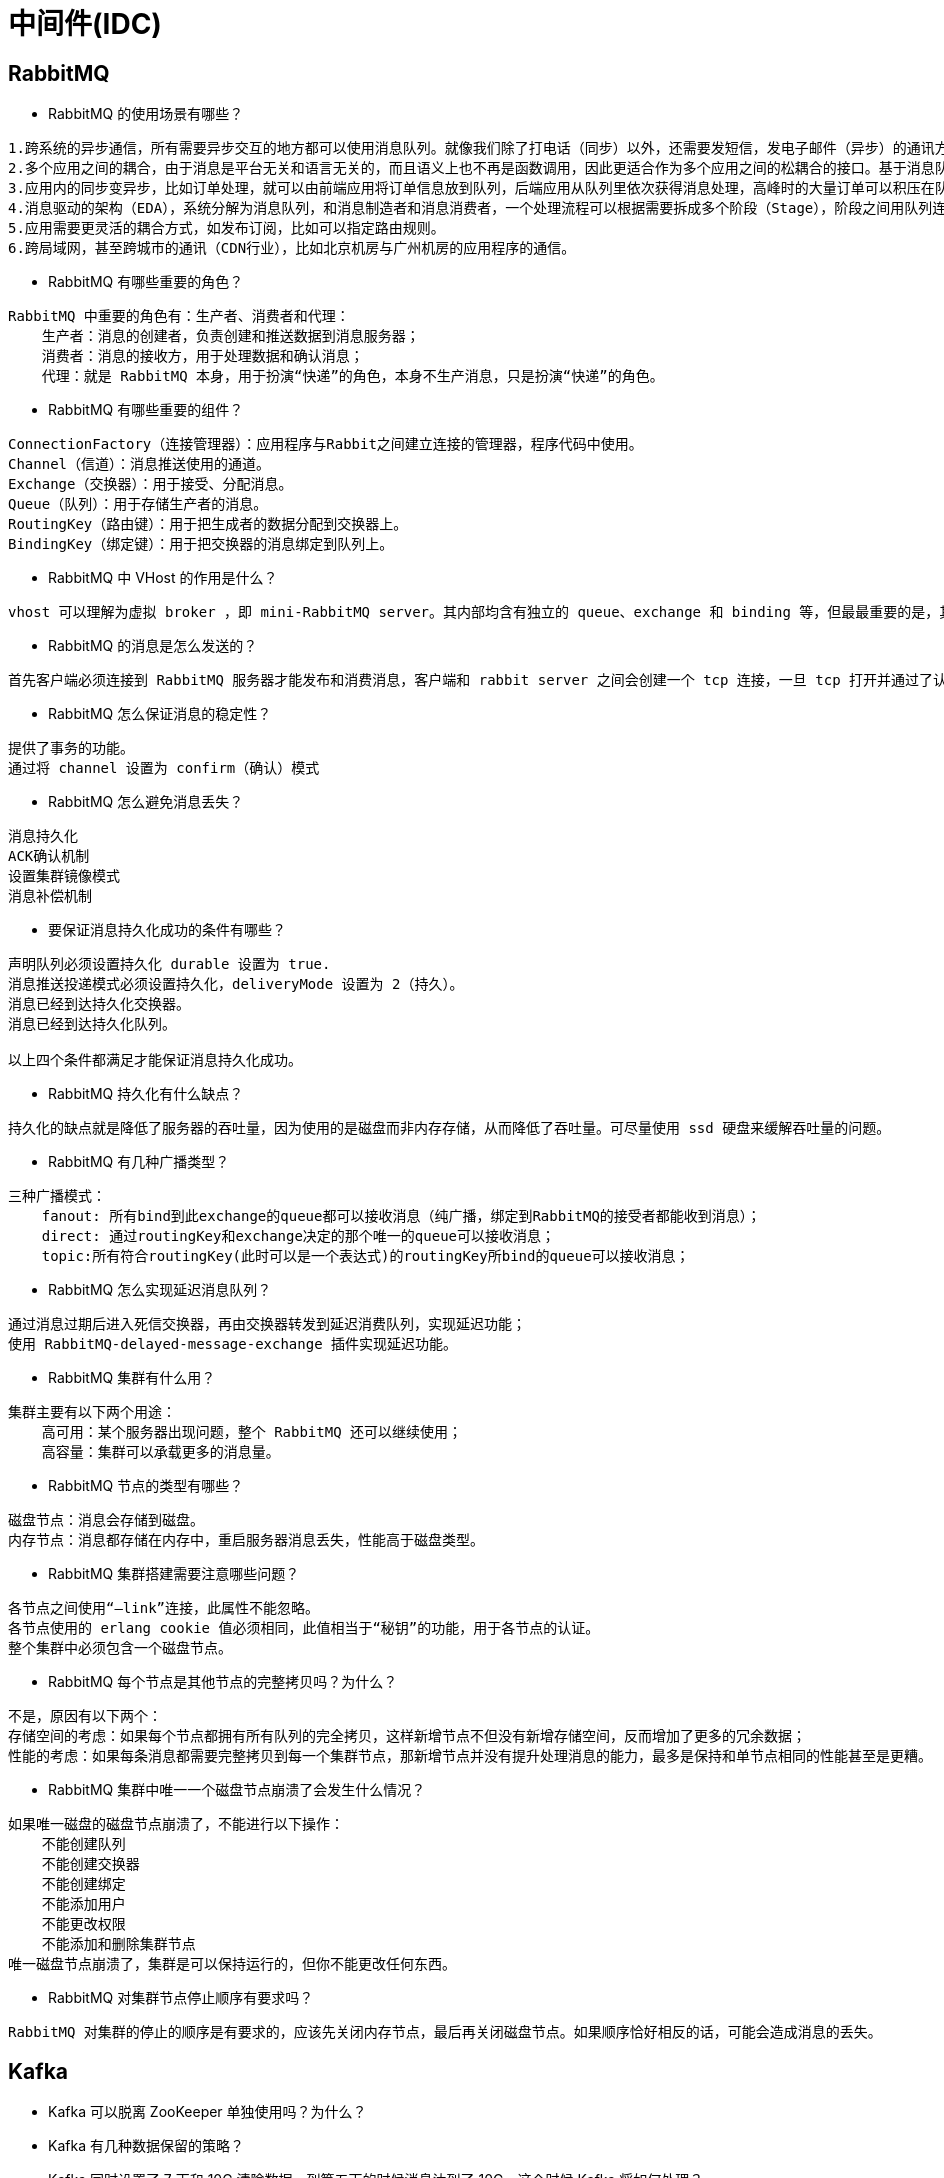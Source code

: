 = 中间件(IDC)

== RabbitMQ

* RabbitMQ 的使用场景有哪些？

[source,text]
----
1.跨系统的异步通信，所有需要异步交互的地方都可以使用消息队列。就像我们除了打电话（同步）以外，还需要发短信，发电子邮件（异步）的通讯方式。
2.多个应用之间的耦合，由于消息是平台无关和语言无关的，而且语义上也不再是函数调用，因此更适合作为多个应用之间的松耦合的接口。基于消息队列的耦合，不需要发送方和接收方同时在线。在企业应用集成（EAI）中，文件传输，共享数据库，消息队列，远程过程调用都可以作为集成的方法。
3.应用内的同步变异步，比如订单处理，就可以由前端应用将订单信息放到队列，后端应用从队列里依次获得消息处理，高峰时的大量订单可以积压在队列里慢慢处理掉。由于同步通常意味着阻塞，而大量线程的阻塞会降低计算机的性能。
4.消息驱动的架构（EDA），系统分解为消息队列，和消息制造者和消息消费者，一个处理流程可以根据需要拆成多个阶段（Stage），阶段之间用队列连接起来，前一个阶段处理的结果放入队列，后一个阶段从队列中获取消息继续处理。
5.应用需要更灵活的耦合方式，如发布订阅，比如可以指定路由规则。
6.跨局域网，甚至跨城市的通讯（CDN行业），比如北京机房与广州机房的应用程序的通信。
----

* RabbitMQ 有哪些重要的角色？

[source,text]
----
RabbitMQ 中重要的角色有：生产者、消费者和代理：
    生产者：消息的创建者，负责创建和推送数据到消息服务器；
    消费者：消息的接收方，用于处理数据和确认消息；
    代理：就是 RabbitMQ 本身，用于扮演“快递”的角色，本身不生产消息，只是扮演“快递”的角色。
----

* RabbitMQ 有哪些重要的组件？

[source,text]
----
ConnectionFactory（连接管理器）：应用程序与Rabbit之间建立连接的管理器，程序代码中使用。
Channel（信道）：消息推送使用的通道。
Exchange（交换器）：用于接受、分配消息。
Queue（队列）：用于存储生产者的消息。
RoutingKey（路由键）：用于把生成者的数据分配到交换器上。
BindingKey（绑定键）：用于把交换器的消息绑定到队列上。
----

* RabbitMQ 中 VHost 的作用是什么？

[source,text]
----
vhost 可以理解为虚拟 broker ，即 mini-RabbitMQ server。其内部均含有独立的 queue、exchange 和 binding 等，但最最重要的是，其拥有独立的权限系统，可以做到 vhost 范围的用户控制。当然，从 RabbitMQ 的全局角度，vhost 可以作为不同权限隔离的手段（一个典型的例子就是不同的应用可以跑在不同的 vhost 中）。
----

* RabbitMQ 的消息是怎么发送的？

[source,text]
----
首先客户端必须连接到 RabbitMQ 服务器才能发布和消费消息，客户端和 rabbit server 之间会创建一个 tcp 连接，一旦 tcp 打开并通过了认证（认证就是你发送给 rabbit 服务器的用户名和密码），你的客户端和 RabbitMQ 就创建了一条 amqp 信道（channel），信道是创建在“真实” tcp 上的虚拟连接，amqp 命令都是通过信道发送出去的，每个信道都会有一个唯一的 id，不论是发布消息，订阅队列都是通过这个信道完成的。
----

* RabbitMQ 怎么保证消息的稳定性？

[source,text]
----
提供了事务的功能。
通过将 channel 设置为 confirm（确认）模式
----

* RabbitMQ 怎么避免消息丢失？

[source,text]
----
消息持久化
ACK确认机制
设置集群镜像模式
消息补偿机制
----

* 要保证消息持久化成功的条件有哪些？

[source,text]
----
声明队列必须设置持久化 durable 设置为 true.
消息推送投递模式必须设置持久化，deliveryMode 设置为 2（持久）。
消息已经到达持久化交换器。
消息已经到达持久化队列。

以上四个条件都满足才能保证消息持久化成功。
----

* RabbitMQ 持久化有什么缺点？

[source,text]
----
持久化的缺点就是降低了服务器的吞吐量，因为使用的是磁盘而非内存存储，从而降低了吞吐量。可尽量使用 ssd 硬盘来缓解吞吐量的问题。
----

* RabbitMQ 有几种广播类型？

[source,text]
----
三种广播模式：
    fanout: 所有bind到此exchange的queue都可以接收消息（纯广播，绑定到RabbitMQ的接受者都能收到消息）；
    direct: 通过routingKey和exchange决定的那个唯一的queue可以接收消息；
    topic:所有符合routingKey(此时可以是一个表达式)的routingKey所bind的queue可以接收消息；
----

* RabbitMQ 怎么实现延迟消息队列？

[source,text]
----
通过消息过期后进入死信交换器，再由交换器转发到延迟消费队列，实现延迟功能；
使用 RabbitMQ-delayed-message-exchange 插件实现延迟功能。
----

* RabbitMQ 集群有什么用？

[source,text]
----
集群主要有以下两个用途：
    高可用：某个服务器出现问题，整个 RabbitMQ 还可以继续使用；
    高容量：集群可以承载更多的消息量。
----

* RabbitMQ 节点的类型有哪些？

[source,text]
----
磁盘节点：消息会存储到磁盘。
内存节点：消息都存储在内存中，重启服务器消息丢失，性能高于磁盘类型。
----

* RabbitMQ 集群搭建需要注意哪些问题？

[source,text]
----
各节点之间使用“–link”连接，此属性不能忽略。
各节点使用的 erlang cookie 值必须相同，此值相当于“秘钥”的功能，用于各节点的认证。
整个集群中必须包含一个磁盘节点。
----

* RabbitMQ 每个节点是其他节点的完整拷贝吗？为什么？

[source,text]
----
不是，原因有以下两个：
存储空间的考虑：如果每个节点都拥有所有队列的完全拷贝，这样新增节点不但没有新增存储空间，反而增加了更多的冗余数据；
性能的考虑：如果每条消息都需要完整拷贝到每一个集群节点，那新增节点并没有提升处理消息的能力，最多是保持和单节点相同的性能甚至是更糟。
----

* RabbitMQ 集群中唯一一个磁盘节点崩溃了会发生什么情况？

[source,text]
----
如果唯一磁盘的磁盘节点崩溃了，不能进行以下操作：
    不能创建队列
    不能创建交换器
    不能创建绑定
    不能添加用户
    不能更改权限
    不能添加和删除集群节点
唯一磁盘节点崩溃了，集群是可以保持运行的，但你不能更改任何东西。
----

* RabbitMQ 对集群节点停止顺序有要求吗？

[source,text]
----
RabbitMQ 对集群的停止的顺序是有要求的，应该先关闭内存节点，最后再关闭磁盘节点。如果顺序恰好相反的话，可能会造成消息的丢失。
----

== Kafka

* Kafka 可以脱离 ZooKeeper 单独使用吗？为什么？

[source,text]
----
----

* Kafka 有几种数据保留的策略？

[source,text]
----
----

* Kafka 同时设置了 7 天和 10G 清除数据，到第五天的时候消息达到了
10G，这个时候 Kafka 将如何处理？

[source,text]
----
----

* 什么情况会导致 Kafka 运行变慢？

[source,text]
----
----

* 使用 Kafka 集群需要注意什么？

[source,text]
----
----

== ZooKeeper

* ZooKeeper 是什么？

[source,text]
----
----

* ZooKeeper 都有哪些功能？

[source,text]
----
----

* ZooKeeper 有几种部署模式？

[source,text]
----
----

* ZooKeeper 怎么保证主从节点的状态同步？

[source,text]
----
----

* 集群中为什么要有主节点？

[source,text]
----
----

* 集群中有 3 台服务器，其中一个节点宕机，这个时候 ZooKeeper
还可以使用吗？
* 说一下 ZooKeeper 的通知机制？

[source,text]
----
----
